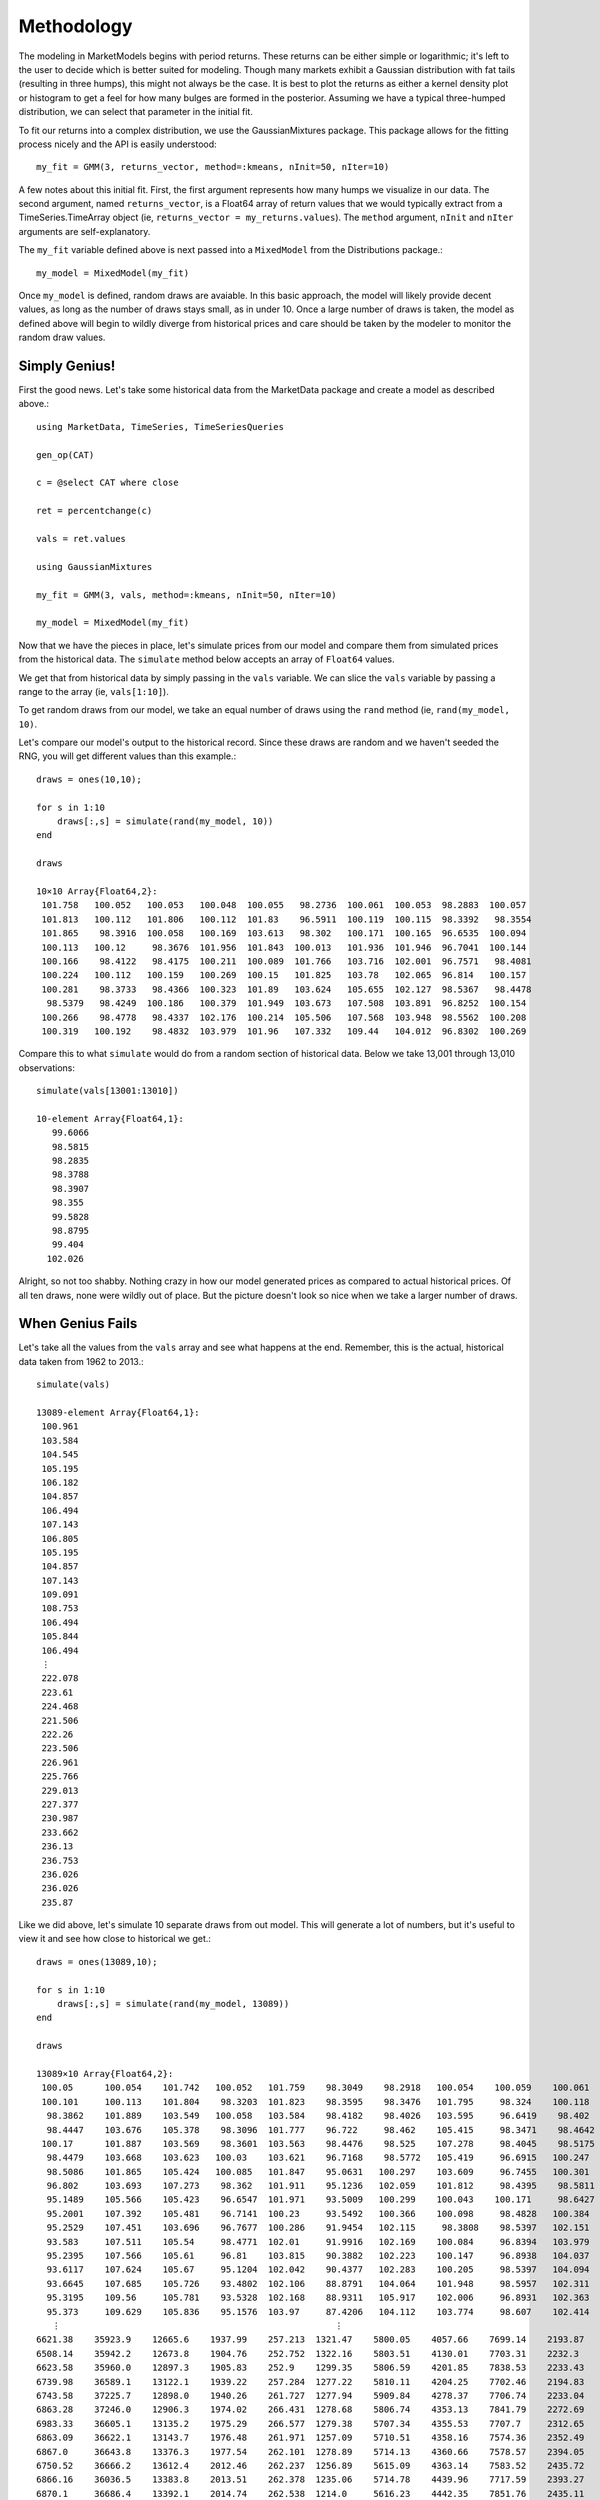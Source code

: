 Methodology
===========

The modeling in MarketModels begins with period returns. These returns can be either simple or logarithmic; it's 
left to the user to decide which is better suited for modeling. Though many markets exhibit a Gaussian distribution
with fat tails (resulting in three humps), this might not always be the case. It is best to plot the returns as
either a kernel density plot or histogram to get a feel for how many bulges are formed in the posterior. Assuming
we have a typical three-humped distribution, we can select that parameter in the initial fit.

To fit our returns into a complex distribution, we use the GaussianMixtures package. This package allows for the
fitting process nicely and the API is easily understood::

    my_fit = GMM(3, returns_vector, method=:kmeans, nInit=50, nIter=10)

A few notes about this initial fit. First, the first argument represents how many humps we visualize in our data.
The second argument, named ``returns_vector``, is a Float64 array of return values that we would typically extract
from a TimeSeries.TimeArray object (ie, ``returns_vector = my_returns.values``). The ``method`` argument, ``nInit``
and ``nIter`` arguments are self-explanatory.

The ``my_fit`` variable defined above is next passed into a ``MixedModel`` from the Distributions package.::

    my_model = MixedModel(my_fit)

Once ``my_model`` is defined, random draws are avaiable. In this basic approach, the model will likely provide decent
values, as long as the number of draws stays small, as in under 10. Once a large number of draws is taken, the model
as defined above will begin to wildly diverge from historical prices and care should be taken by the modeler to monitor
the random draw values.

Simply Genius!
--------------

First the good news. Let's take some historical data from the MarketData package and create a model as described above.::

    using MarketData, TimeSeries, TimeSeriesQueries

    gen_op(CAT)

    c = @select CAT where close
    
    ret = percentchange(c)

    vals = ret.values

    using GaussianMixtures

    my_fit = GMM(3, vals, method=:kmeans, nInit=50, nIter=10)

    my_model = MixedModel(my_fit)

Now that we have the pieces in place, let's simulate prices from our model and compare them from simulated prices from
the historical data. The ``simulate`` method below accepts an array of ``Float64`` values. 

We get that from historical data by simply passing in the ``vals`` variable. We can slice the ``vals`` variable by 
passing a range to the array (ie, ``vals[1:10]``).

To get random draws from our model, we take an equal number of draws using the ``rand`` method (ie, ``rand(my_model, 10)``.

Let's compare our model's output to the historical record. Since these draws are random and we haven't seeded the RNG, 
you will get different values than this example.::

    draws = ones(10,10);

    for s in 1:10 
        draws[:,s] = simulate(rand(my_model, 10))
    end

    draws

    10×10 Array{Float64,2}:
     101.758   100.052   100.053   100.048  100.055   98.2736  100.061  100.053  98.2883  100.057 
     101.813   100.112   101.806   100.112  101.83    96.5911  100.119  100.115  98.3392   98.3554
     101.865    98.3916  100.058   100.169  103.613   98.302   100.171  100.165  96.6535  100.094 
     100.113   100.12     98.3676  101.956  101.843  100.013   101.936  101.946  96.7041  100.144 
     100.166    98.4122   98.4175  100.211  100.089  101.766   103.716  102.001  96.7571   98.4081
     100.224   100.112   100.159   100.269  100.15   101.825   103.78   102.065  96.814   100.157 
     100.281    98.3733   98.4366  100.323  101.89   103.624   105.655  102.127  98.5367   98.4478
      98.5379   98.4249  100.186   100.379  101.949  103.673   107.508  103.891  96.8252  100.154 
     100.266    98.4778   98.4337  102.176  100.214  105.506   107.568  103.948  98.5562  100.208 
     100.319   100.192    98.4832  103.979  101.96   107.332   109.44   104.012  96.8302  100.269 

Compare this to what ``simulate`` would do from a random section of historical data. Below we take 13,001 
through 13,010 observations::

    simulate(vals[13001:13010])

    10-element Array{Float64,1}:
       99.6066
       98.5815
       98.2835
       98.3788
       98.3907
       98.355 
       99.5828
       98.8795
       99.404 
      102.026

Alright, so not too shabby. Nothing crazy in how our model generated prices as compared to actual historical       
prices. Of all ten draws, none were wildly out of place. But the picture doesn't look so nice when we take a 
larger number of draws.

When Genius Fails
-----------------

Let's take all the values from the ``vals`` array and see what happens at the end. Remember, this is the actual, 
historical data taken from 1962 to 2013.::

    simulate(vals)

    13089-element Array{Float64,1}:
     100.961
     103.584
     104.545
     105.195
     106.182
     104.857
     106.494
     107.143
     106.805
     105.195
     104.857
     107.143
     109.091
     108.753
     106.494
     105.844
     106.494
     ⋮    
     222.078
     223.61 
     224.468
     221.506
     222.26 
     223.506
     226.961
     225.766
     229.013
     227.377
     230.987
     233.662
     236.13 
     236.753
     236.026
     236.026
     235.87 

Like we did above, let's simulate 10 separate draws from out model. This will generate a lot of numbers, but it's 
useful to view it and see how close to historical we get.::

    draws = ones(13089,10);

    for s in 1:10 
        draws[:,s] = simulate(rand(my_model, 13089))
    end

    draws

    13089×10 Array{Float64,2}:
     100.05      100.054    101.742   100.052   101.759    98.3049    98.2918   100.054    100.059    100.061 
     100.101     100.113    101.804    98.3203  101.823    98.3595    98.3476   101.795     98.324    100.118 
      98.3862    101.889    103.549   100.058   103.584    98.4182    98.4026   103.595     96.6419    98.402 
      98.4447    103.676    105.378    98.3096  101.777    96.722     98.462    105.415     98.3471    98.4642
     100.17      101.887    103.569    98.3601  103.563    98.4476    98.525    107.278     98.4045    98.5175
      98.4479    103.668    103.623   100.03    103.621    96.7168    98.5772   105.419     96.6915   100.247 
      98.5086    101.865    105.424   100.085   101.847    95.0631   100.297    103.609     96.7455   100.301 
      96.802     103.693    107.273    98.362   101.911    95.1236   102.059    101.812     98.4395    98.5811
      95.1489    105.566    105.423    96.6547  101.971    93.5009   100.299    100.043    100.171     98.6427
      95.2001    107.392    105.481    96.7141  100.23     93.5492   100.366    100.098     98.4828   100.384 
      95.2529    107.451    103.696    96.7677  100.286    91.9454   102.115     98.3808    98.5397   102.151 
      93.583     107.511    105.54     98.4771  102.01     91.9916   102.169    100.084     96.8394   103.979 
      95.2395    107.566    105.61     96.81    103.815    90.3882   102.223    100.147     96.8938   104.037 
      93.6117    107.624    105.67     95.1204  102.042    90.4377   102.283    100.205     98.5397   104.094 
      93.6645    107.685    105.726    93.4802  102.106    88.8791   104.064    101.948     98.5957   102.311 
      95.3195    109.56     105.781    93.5328  102.168    88.9311   105.917    102.006     96.8931   102.363 
      95.373     109.629    105.836    95.1576  103.97     87.4206   104.112    103.774     98.607    102.414 
       ⋮                                                    ⋮                                                 
    6621.38    35923.9    12665.6    1937.99    257.213  1321.47    5800.05    4057.66    7699.14    2193.87  
    6508.14    35942.2    12673.8    1904.76    252.752  1322.16    5803.51    4130.01    7703.31    2232.3   
    6623.58    35960.0    12897.3    1905.83    252.9    1299.35    5806.59    4201.85    7838.53    2233.43  
    6739.98    36589.1    13122.1    1939.22    257.284  1277.22    5810.11    4204.25    7702.46    2194.83  
    6743.58    37225.7    12898.0    1940.26    261.727  1277.94    5909.84    4278.37    7706.74    2233.04  
    6863.28    37246.0    12906.3    1974.02    266.431  1278.68    5806.74    4353.13    7841.79    2272.69  
    6983.33    36605.1    13135.2    1975.29    266.577  1279.38    5707.34    4355.53    7707.7     2312.65  
    6863.09    36622.1    13143.7    1976.48    261.971  1257.09    5710.51    4358.16    7574.36    2352.49  
    6867.0     36643.8    13376.3    1977.54    262.101  1278.89    5714.13    4360.66    7578.57    2394.05  
    6750.52    36666.2    13612.4    2012.46    262.237  1256.89    5615.09    4363.14    7583.52    2435.72  
    6866.16    36036.5    13383.8    2013.51    262.378  1235.06    5714.78    4439.96    7717.59    2393.27  
    6870.1     36686.4    13392.1    2014.74    262.538  1214.0     5616.23    4442.35    7851.76    2435.11  
    6988.24    36058.6    13400.3    2015.77    262.693  1214.64    5619.93    4365.07    7856.29    2477.57  
    6992.14    36079.2    13166.6    1981.05    262.848  1236.26    5718.0     4367.56    7719.67    2478.99  
    6870.82    35457.1    13173.0    1982.11    267.498  1215.09    5620.79    4369.92    7585.85    2435.92  
    6874.85    35475.9    12943.2    2017.15    267.66   1236.3     5717.55    4372.51    7454.52    2437.46  
    6754.65    35490.9    12950.4    2018.28    263.069  1258.27    5817.74    4298.11    7458.76    2394.79  
    
Only one of the 10 draws came close to modeling our historical prices, and all the rest of them were off by a magnitude
of 10 to 70. 
        



